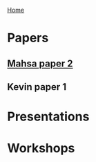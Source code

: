 [[../index.org][Home]]

* Papers
** [[./manuscripts/mahsa_paper2.org][Mahsa paper 2]]
** Kevin paper 1
* Presentations
* Workshops
